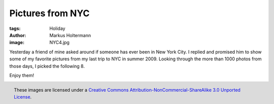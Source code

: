 =================
Pictures from NYC
=================

:tags: Holiday
:author: Markus Holtermann
:image: NYC4.jpg


Yesterday a friend of mine asked around if someone has ever been in New York
City. I replied and promised him to show some of my favorite pictures from my
last trip to NYC in summer 2009. Looking through the more than 1000 photos from
those days, I picked the following 8.

Enjoy them!

.. gallery::
   :small: 2
   :medium: 3
   :large: 4

   .. image:: NYC1.jpg
      :alt: View from the Empire State Building to Midtown Manhattan and Central Park

   .. image:: NYC2.jpg
      :alt: View from the Staten Island Ferries to Downtown Manhattan

   .. image:: NYC3.jpg
      :alt: View from the Staten Island Ferries to the Statue of Liberty

   .. image:: NYC4.jpg
      :alt: View from the Staten Island Ferries to the Statue of Liberty

   .. image:: NYC5.jpg
      :alt: View from the Staten Island Ferries to Downtown Manhattan

   .. image:: NYC6.jpg
      :alt: View from the Staten Island Ferries to Downtown Manhattan

   .. image:: NYC7.jpg
      :alt: View from the Staten Island Ferries to Downtown Manhattan

   .. image:: NYC8.jpg
      :alt: View from a Circle Line Harbor Cruise towards Ellis Island


.. figure:: /images/cc-by-nc-sa-3.0-88x31.png
   :align: right
   :alt: Creative Commons License
   :target: http://creativecommons.org/licenses/by-nc-sa/3.0/

   These images are licensed under a `Creative Commons
   Attribution-NonCommercial-ShareAlike 3.0 Unported License`_.

.. _Creative Commons Attribution-NonCommercial-ShareAlike 3.0 Unported License:
   http://creativecommons.org/licenses/by-nc-sa/3.0/
